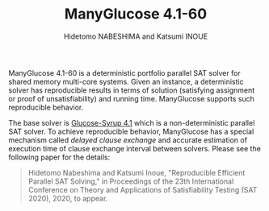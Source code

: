 #+TITLE: ManyGlucose 4.1-60
#+AUTHOR: Hidetomo NABESHIMA and Katsumi INOUE

ManyGlucose 4.1-60 is a deterministic portfolio parallel SAT solver
for shared memory multi-core systems. Given an instance, a
deterministic solver has reproducible results in terms of solution
(satisfying assignment or proof of unsatisfiability) and running
time. ManyGlucose supports such reproducible behavior.
#
The base solver is [[https://www.labri.fr/perso/lsimon/glucose/][Glucose-Syrup 4.1]] which is a non-deterministic
parallel SAT solver. To achieve reproducible behavior, ManyGlucose has
a special mechanism called /delayed clause exchange/ and accurate
estimation of execution time of clause exchange interval between
solvers. Please see the following paper for the details:

#+begin_quote
Hidetomo Nabeshima and Katsumi Inoue, "Reproducible Efficient Parallel
SAT Solving," in Proceedings of the 23th International Conference on
Theory and Applications of Satisfiability Testing (SAT 2020), 2020, to
appear.
#+end_quote



